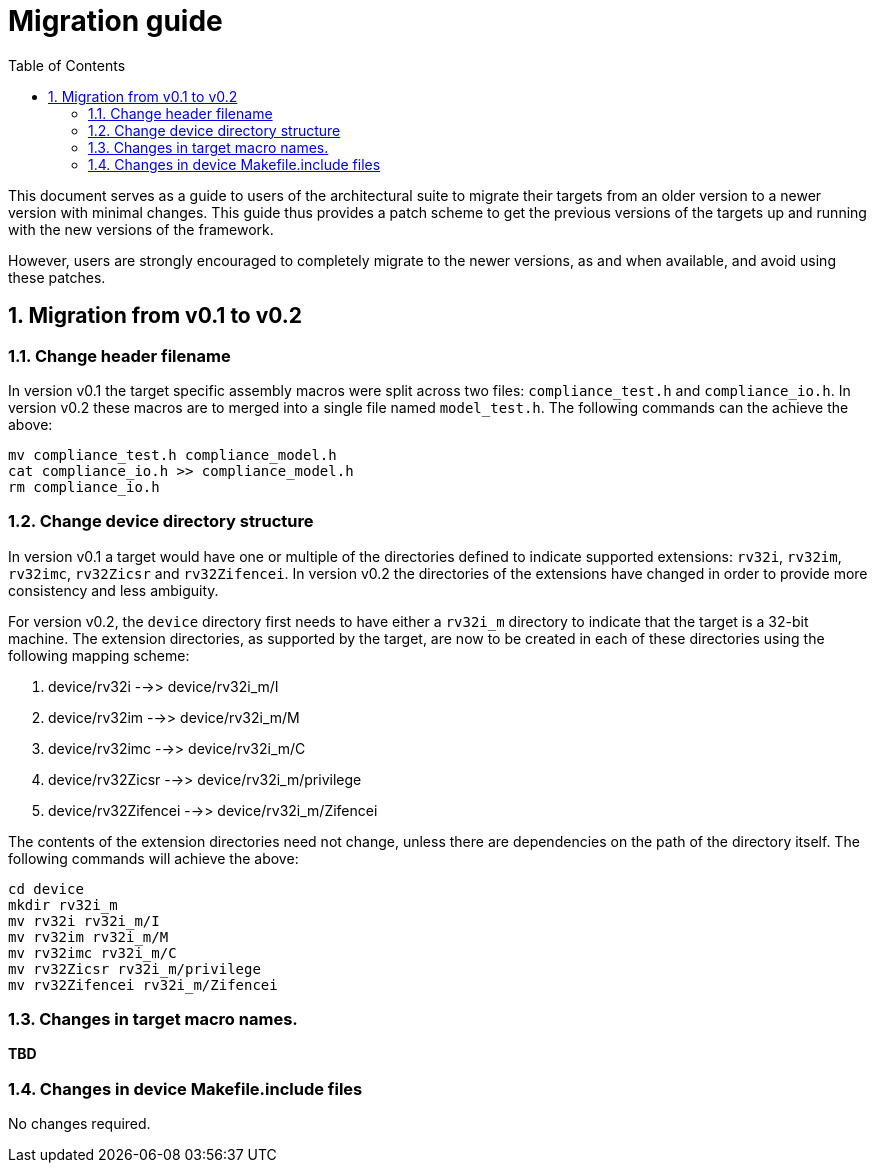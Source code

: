 = Migration guide 
:toc:
:icons: font
:numbered:
:source-highlighter: rouge

This document serves as a guide to users of the architectural suite to migrate their targets from an
older version to a newer version with minimal changes. This guide thus provides a patch scheme to get
the previous versions of the targets up and running with the new versions of the framework. 

However, users are strongly encouraged to completely migrate to the newer versions, as and when
available, and avoid using these patches.

== Migration from v0.1 to v0.2

=== Change header filename

In version v0.1 the target specific assembly macros were split across two files: `compliance_test.h`
and `compliance_io.h`. In version v0.2 these macros are to merged into a single file named
`model_test.h`. The following commands can the achieve the above:

----
mv compliance_test.h compliance_model.h
cat compliance_io.h >> compliance_model.h
rm compliance_io.h
----

=== Change device directory structure

In version v0.1 a target would have one or multiple of the directories defined to indicate supported
extensions: `rv32i`, `rv32im`, `rv32imc`, `rv32Zicsr` and `rv32Zifencei`. In version v0.2 the
directories of the extensions have changed in order to provide more consistency and less ambiguity.

For version v0.2, the `device` directory first needs to have either a `rv32i_m` directory to indicate 
that the target is a 32-bit machine. The extension directories, as supported by the target, are 
now to be created in each of these directories using the following mapping scheme:

. device/rv32i          -->> device/rv32i_m/I
. device/rv32im         -->> device/rv32i_m/M  
. device/rv32imc        -->> device/rv32i_m/C
. device/rv32Zicsr      -->> device/rv32i_m/privilege
. device/rv32Zifencei   -->> device/rv32i_m/Zifencei

The contents of the extension directories need not change, unless there are dependencies on the path
of the directory itself. The following commands will achieve the above:

----
cd device
mkdir rv32i_m
mv rv32i rv32i_m/I
mv rv32im rv32i_m/M
mv rv32imc rv32i_m/C
mv rv32Zicsr rv32i_m/privilege
mv rv32Zifencei rv32i_m/Zifencei
----

=== Changes in target macro names.

**TBD**

=== Changes in device Makefile.include files

No changes required.
